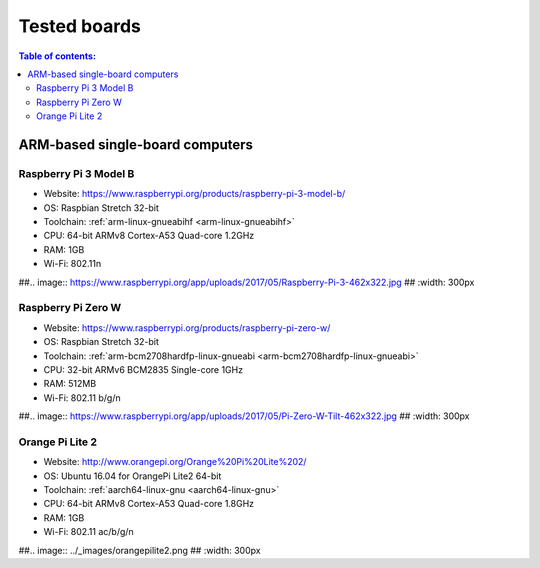 Tested boards
*************

.. contents:: Table of contents:
   :local:
   :depth: 2

ARM-based single-board computers
================================

Raspberry Pi 3 Model B
----------------------

* Website: https://www.raspberrypi.org/products/raspberry-pi-3-model-b/
* OS: Raspbian Stretch 32-bit
* Toolchain: :ref:`arm-linux-gnueabihf <arm-linux-gnueabihf>`
* CPU: 64-bit ARMv8 Cortex-A53 Quad-core 1.2GHz
* RAM: 1GB
* Wi-Fi: 802.11n

##.. image:: https://www.raspberrypi.org/app/uploads/2017/05/Raspberry-Pi-3-462x322.jpg
##   :width: 300px

Raspberry Pi Zero W
-------------------

* Website: https://www.raspberrypi.org/products/raspberry-pi-zero-w/
* OS: Raspbian Stretch 32-bit
* Toolchain: :ref:`arm-bcm2708hardfp-linux-gnueabi <arm-bcm2708hardfp-linux-gnueabi>`
* CPU: 32-bit ARMv6 BCM2835 Single-core 1GHz
* RAM: 512MB
* Wi-Fi: 802.11 b/g/n

##.. image:: https://www.raspberrypi.org/app/uploads/2017/05/Pi-Zero-W-Tilt-462x322.jpg
##   :width: 300px

Orange Pi Lite 2
----------------

* Website: http://www.orangepi.org/Orange%20Pi%20Lite%202/
* OS: Ubuntu 16.04 for OrangePi Lite2 64-bit
* Toolchain: :ref:`aarch64-linux-gnu <aarch64-linux-gnu>`
* CPU: 64-bit ARMv8 Cortex-A53 Quad-core 1.8GHz
* RAM: 1GB
* Wi-Fi: 802.11 ac/b/g/n

##.. image:: ../_images/orangepilite2.png
##   :width: 300px
